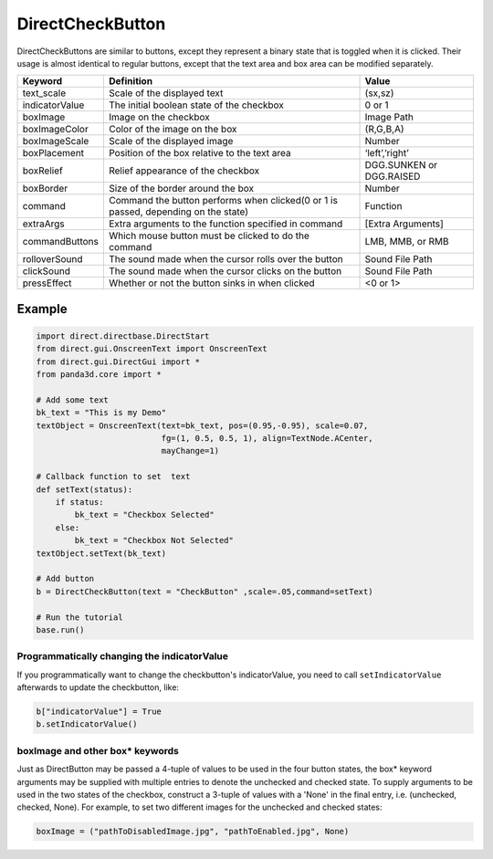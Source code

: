 .. _directcheckbutton:

DirectCheckButton
=================

DirectCheckButtons are similar to buttons, except they represent a binary state
that is toggled when it is clicked. Their usage is almost identical to regular
buttons, except that the text area and box area can be modified separately.

============== ================================================================================== ========================
Keyword        Definition                                                                         Value
============== ================================================================================== ========================
text_scale     Scale of the displayed text                                                        (sx,sz)
indicatorValue The initial boolean state of the checkbox                                          0 or 1
boxImage       Image on the checkbox                                                              Image Path
boxImageColor  Color of the image on the box                                                      (R,G,B,A)
boxImageScale  Scale of the displayed image                                                       Number
boxPlacement   Position of the box relative to the text area                                      ‘left’,’right’
boxRelief      Relief appearance of the checkbox                                                  DGG.SUNKEN or DGG.RAISED
boxBorder      Size of the border around the box                                                  Number
command        Command the button performs when clicked(0 or 1 is passed, depending on the state) Function
extraArgs      Extra arguments to the function specified in command                               [Extra Arguments]
commandButtons Which mouse button must be clicked to do the command                               LMB, MMB, or RMB
rolloverSound  The sound made when the cursor rolls over the button                               Sound File Path
clickSound     The sound made when the cursor clicks on the button                                Sound File Path
pressEffect    Whether or not the button sinks in when clicked                                    <0 or 1>
============== ================================================================================== ========================

Example
-------

.. code-block:: python

   import direct.directbase.DirectStart
   from direct.gui.OnscreenText import OnscreenText
   from direct.gui.DirectGui import *
   from panda3d.core import *

   # Add some text
   bk_text = "This is my Demo"
   textObject = OnscreenText(text=bk_text, pos=(0.95,-0.95), scale=0.07,
                             fg=(1, 0.5, 0.5, 1), align=TextNode.ACenter,
                             mayChange=1)

   # Callback function to set  text
   def setText(status):
       if status:
           bk_text = "Checkbox Selected"
       else:
           bk_text = "Checkbox Not Selected"
   textObject.setText(bk_text)

   # Add button
   b = DirectCheckButton(text = "CheckButton" ,scale=.05,command=setText)

   # Run the tutorial
   base.run()

Programmatically changing the indicatorValue
~~~~~~~~~~~~~~~~~~~~~~~~~~~~~~~~~~~~~~~~~~~~

If you programmatically want to change the checkbutton's indicatorValue, you need
to call ``setIndicatorValue`` afterwards to update the checkbutton, like:

.. code-block:: python

   b["indicatorValue"] = True
   b.setIndicatorValue()

boxImage and other box\* keywords
~~~~~~~~~~~~~~~~~~~~~~~~~~~~~~~~~

Just as DirectButton may be passed a 4-tuple of values to be used in the four
button states, the box\* keyword arguments may be supplied with multiple entries
to denote the unchecked and checked state. To supply arguments to be used in the
two states of the checkbox, construct a 3-tuple of values with a 'None' in the
final entry, i.e. (unchecked, checked, None). For example, to set two different
images for the unchecked and checked states:

.. code-block:: python

   boxImage = ("pathToDisabledImage.jpg", "pathToEnabled.jpg", None)
